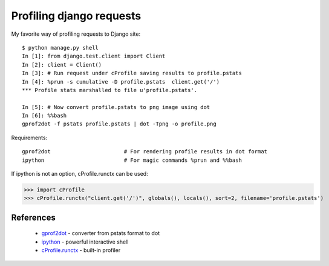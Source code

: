 Profiling django requests
=========================

My favorite way of profiling requests to Django site::

	$ python manage.py shell
	In [1]: from django.test.client import Client
	In [2]: client = Client()
	In [3]: # Run request under cProfile saving results to profile.pstats
	In [4]: %prun -s cumulative -D profile.pstats  client.get('/')
	*** Profile stats marshalled to file u'profile.pstats'.

	In [5]: # Now convert profile.pstats to png image using dot
	In [6]: %%bash
	gprof2dot -f pstats profile.pstats | dot -Tpng -o profile.png

Requirements::
	
	gprof2dot			# For rendering profile results in dot format
	ipython				# For magic commands %prun and %%bash

If ipython is not an option, cProfile.runctx can be used:

>>> import cProfile
>>> cProfile.runctx("client.get('/')", globals(), locals(), sort=2, filename='profile.pstats')


.. dropdown:: Example profiler output

    .. image:: images/profile.png
       :target: /_images/profile.png


References
----------

 * `gprof2dot <https://github.com/jrfonseca/gprof2dot>`_ - converter from pstats format to dot
 * `ipython <http://ipython.org/>`_ - powerful interactive shell
 * `cProfile.runctx <https://docs.python.org/2/library/profile.html#profile.runctx>`_ - built-in profiler
